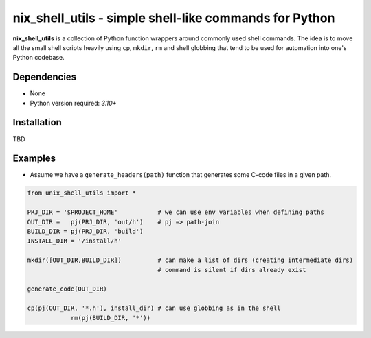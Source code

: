 nix_shell_utils - simple shell-like commands for Python
==========================================================

**nix_shell_utils** is a collection of Python function wrappers around commonly
used shell commands. The idea is to move all the small shell scripts heavily
using ``cp``, ``mkdir``, ``rm`` and shell globbing that tend to be used for automation
into one's Python codebase.

Dependencies
-------------

* None
* Python version required: `3.10+`

Installation
-------------
TBD

Examples
------------

* Assume we have a ``generate_headers(path)`` function that generates some C-code files
  in a given path.

.. code-block:: python

    from unix_shell_utils import *
    
    PRJ_DIR = '$PROJECT_HOME'           # we can use env variables when defining paths
    OUT_DIR =   pj(PRJ_DIR, 'out/h')    # pj => path-join 
    BUILD_DIR = pj(PRJ_DIR, 'build')
    INSTALL_DIR = '/install/h'

    mkdir([OUT_DIR,BUILD_DIR])          # can make a list of dirs (creating intermediate dirs)
                                        # command is silent if dirs already exist
    
    generate_code(OUT_DIR)
    
    cp(pj(OUT_DIR, '*.h'), install_dir) # can use globbing as in the shell
		rm(pj(BUILD_DIR, '*'))
    

